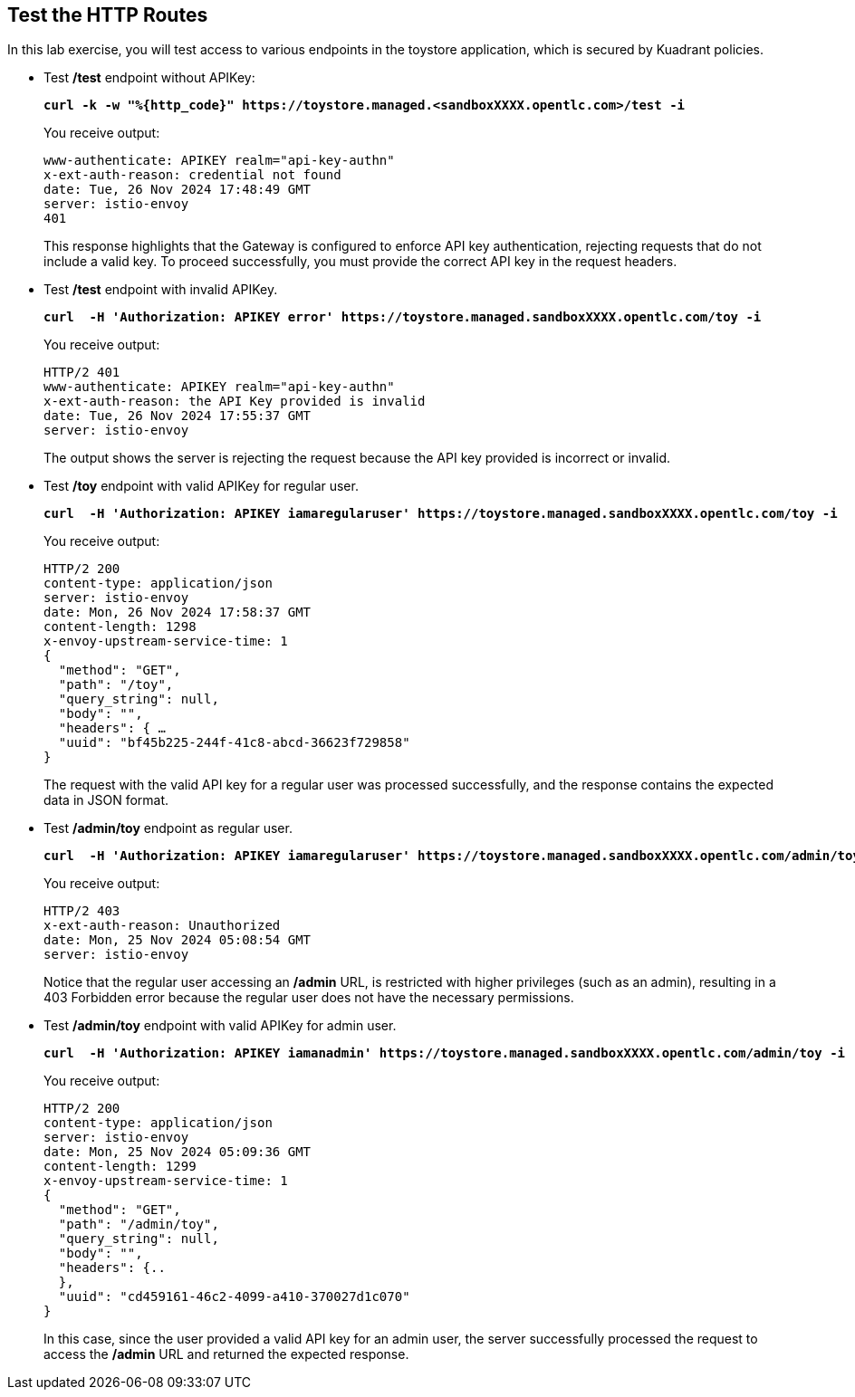 == Test the HTTP Routes

In this lab exercise, you will test access to various endpoints in the toystore application, which is secured by Kuadrant policies.

* Test **/test** endpoint without APIKey:
+
====
[source,subs="verbatim,quotes"]
----
**curl -k -w "%{http_code}" https://toystore.managed.<sandboxXXXX.opentlc.com>/test -i**
----
====
+
You receive output:
+
[source,subs="verbatim,quotes"]
----
www-authenticate: APIKEY realm="api-key-authn"
x-ext-auth-reason: credential not found
date: Tue, 26 Nov 2024 17:48:49 GMT
server: istio-envoy
401
----
+
This response highlights that the Gateway is configured to enforce API key authentication,
rejecting requests that do not include a valid key.
To proceed successfully, you must provide the correct API key in the request headers.

* Test **/test** endpoint with invalid APIKey.
+
====
[source,subs="verbatim,quotes"]
----
**curl  -H 'Authorization: APIKEY error' https://toystore.managed.sandboxXXXX.opentlc.com/toy -i**
----
====
+
You receive output:
+
[source,subs="verbatim,quotes"]
----
HTTP/2 401
www-authenticate: APIKEY realm="api-key-authn"
x-ext-auth-reason: the API Key provided is invalid
date: Tue, 26 Nov 2024 17:55:37 GMT
server: istio-envoy
----
+
The output shows the server is rejecting the request because the API key provided is incorrect or invalid.

* Test **/toy** endpoint with valid APIKey for regular user.
+
====
[source,subs="verbatim,quotes"]
----
**curl  -H 'Authorization: APIKEY iamaregularuser' https://toystore.managed.sandboxXXXX.opentlc.com/toy -i**
----
====
+
You receive output:
+
[source,subs="verbatim,quotes"]
----
HTTP/2 200
content-type: application/json
server: istio-envoy
date: Mon, 26 Nov 2024 17:58:37 GMT
content-length: 1298
x-envoy-upstream-service-time: 1
{
  "method": "GET",
  "path": "/toy",
  "query_string": null,
  "body": "",
  "headers": { …
  "uuid": "bf45b225-244f-41c8-abcd-36623f729858"
}
----
+
The request with the valid API key for a regular user was processed successfully, and the response contains the expected data in JSON format.

* Test **/admin/toy** endpoint as regular user.
+
====
[source,subs="verbatim,quotes"]
----
**curl  -H 'Authorization: APIKEY iamaregularuser' https://toystore.managed.sandboxXXXX.opentlc.com/admin/toy -i**
----
====
+
You receive output:
+
[source,subs="verbatim,quotes"]
----
HTTP/2 403
x-ext-auth-reason: Unauthorized
date: Mon, 25 Nov 2024 05:08:54 GMT
server: istio-envoy
----
+
Notice that the regular user accessing an **/admin** URL, is restricted with higher privileges (such as an admin), resulting in a 403 Forbidden error because the regular user does not have the necessary permissions.

* Test **/admin/toy** endpoint with valid APIKey for admin user.
+
====
[source,subs="verbatim,quotes"]
----
**curl  -H 'Authorization: APIKEY iamanadmin' https://toystore.managed.sandboxXXXX.opentlc.com/admin/toy -i**
----
====
+
You receive output:
+
[source,subs="verbatim,quotes"]
----
HTTP/2 200
content-type: application/json
server: istio-envoy
date: Mon, 25 Nov 2024 05:09:36 GMT
content-length: 1299
x-envoy-upstream-service-time: 1
{
  "method": "GET",
  "path": "/admin/toy",
  "query_string": null,
  "body": "",
  "headers": {..
  },
  "uuid": "cd459161-46c2-4099-a410-370027d1c070"
}
----
+
In this case, since the user provided a valid API key for an admin user, the server successfully processed the request to access the **/admin** URL and returned the expected response.